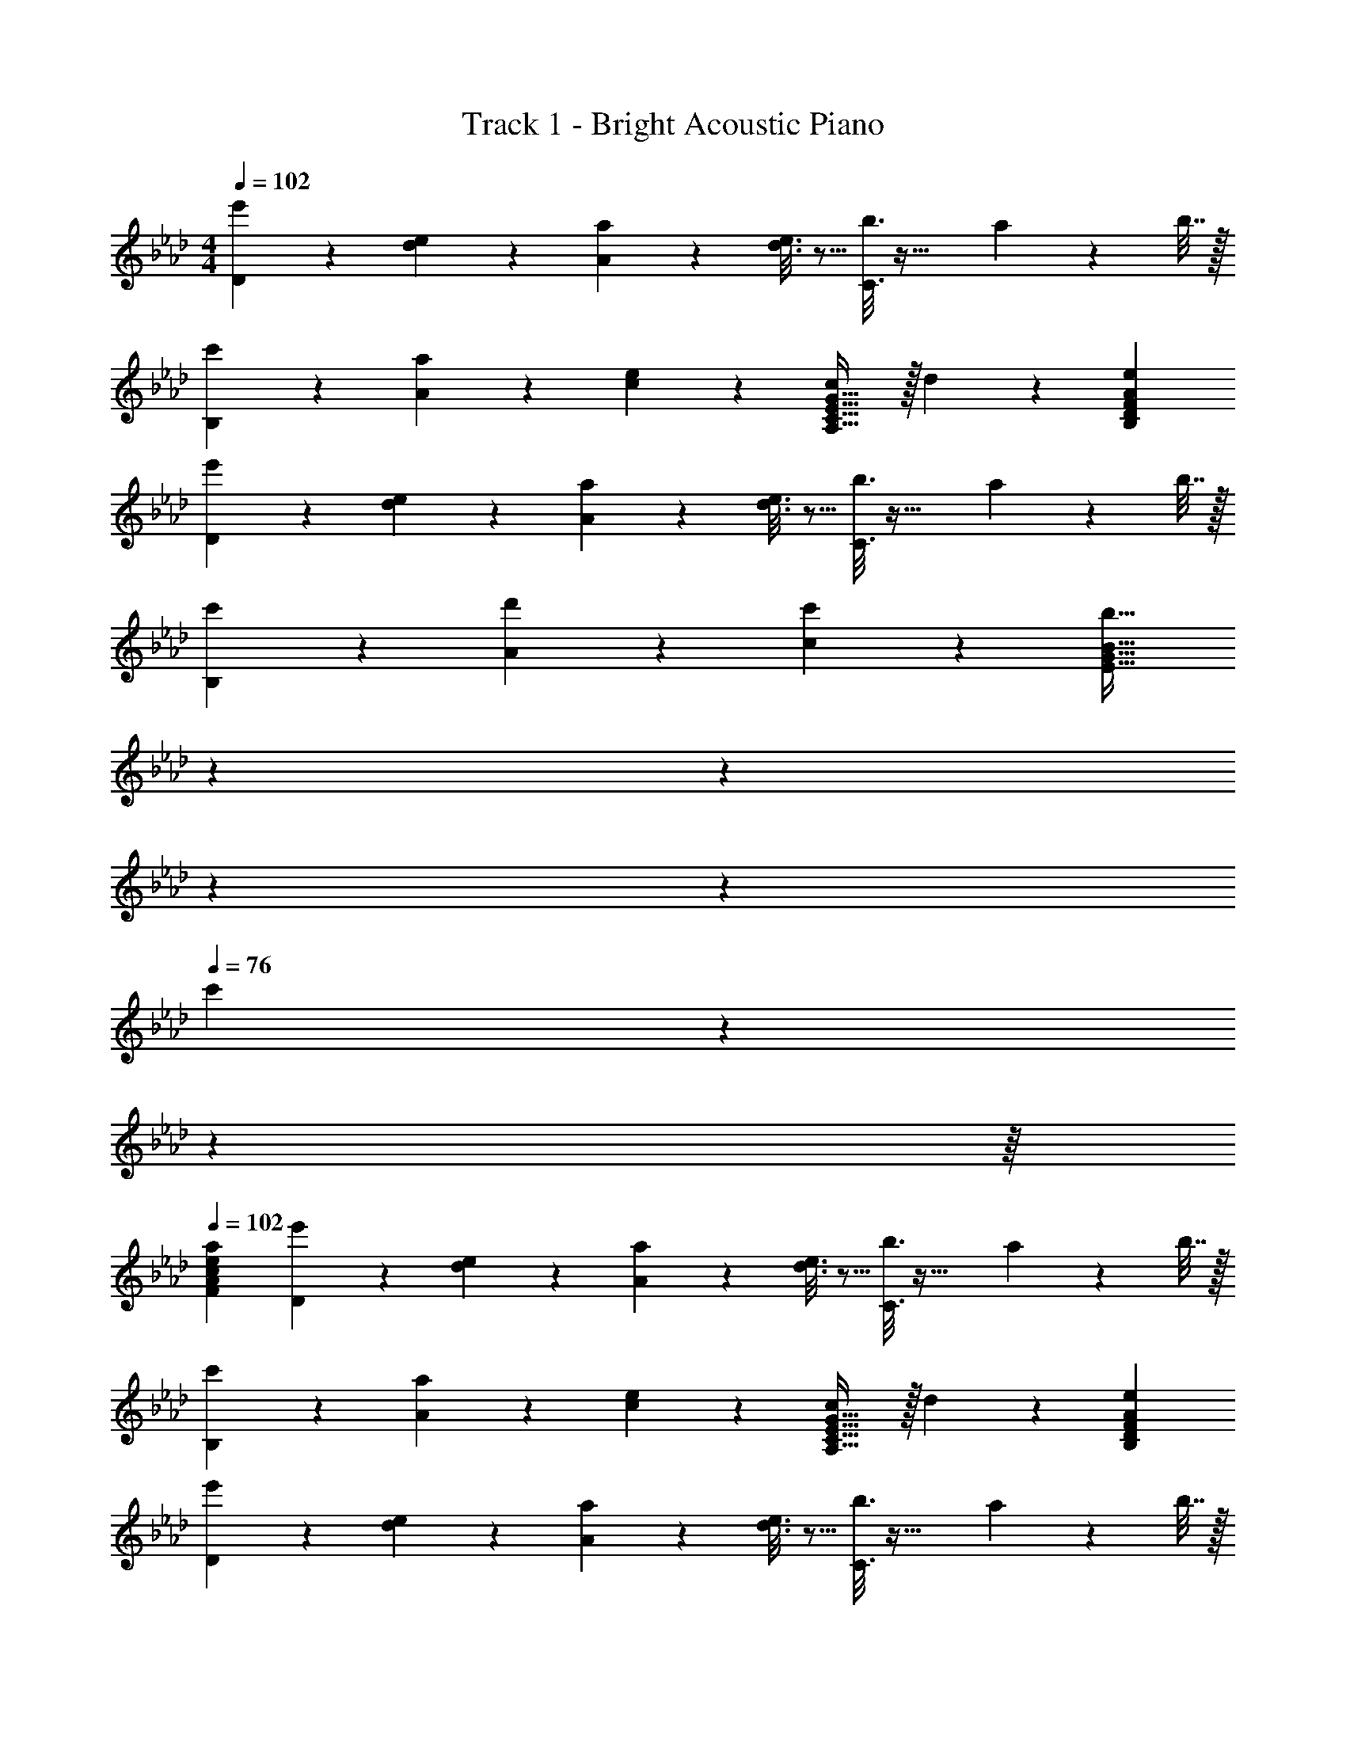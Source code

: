 X: 1
T: Track 1 - Bright Acoustic Piano
Z: ABC Generated by Starbound Composer v0.8.6
L: 1/4
M: 4/4
Q: 1/4=102
K: Ab
[D2/9e'3/7] z89/288 [d55/288e55/288] z89/288 [A55/288a37/96] z89/288 [d3/16e3/16] z5/16 [C3/16b3/8] z41/32 a2/9 z/36 b7/32 z/32 
[c'2/9B,2/9] z89/288 [a55/288A55/288] z89/288 [e55/288c55/288] z89/288 [G31/32cA,47/32C47/32E47/32] z/32 d17/96 z7/24 [AeB,DF] 
[D2/9e'3/7] z89/288 [d55/288e55/288] z89/288 [A55/288a37/96] z89/288 [d3/16e3/16] z5/16 [C3/16b3/8] z41/32 a2/9 z/36 b7/32 z/32 
[c'2/9B,2/9] z89/288 [d'55/288A55/288] z89/288 [c'55/288c55/288] z89/288 [z17/96b31/32E47/32G47/32B47/32] 
Q: 1/4=97
z19/96 
Q: 1/4=92
z59/288 
Q: 1/4=87
z53/252 
Q: 1/4=81
z47/224 
Q: 1/4=76
c'17/96 z/72 
Q: 1/4=71
z31/144 
Q: 1/4=66
z/16 
Q: 1/4=102
[eaFAc] 
[D2/9e'3/7] z89/288 [d55/288e55/288] z89/288 [A55/288a37/96] z89/288 [d3/16e3/16] z5/16 [C3/16b3/8] z41/32 a2/9 z/36 b7/32 z/32 
[c'2/9B,2/9] z89/288 [a55/288A55/288] z89/288 [e55/288c55/288] z89/288 [G31/32cA,47/32C47/32E47/32] z/32 d17/96 z7/24 [AeB,DF] 
[D2/9e'3/7] z89/288 [d55/288e55/288] z89/288 [A55/288a37/96] z89/288 [d3/16e3/16] z5/16 [C3/16b3/8] z41/32 a2/9 z/36 b7/32 z/32 
[c'2/9B,2/9] z89/288 [d'55/288A55/288] z89/288 [c'55/288c55/288] z89/288 [b63/32E63/32G63/32B63/32] z/ 
[D2/9e'33/32] z89/288 A55/288 z89/288 B55/288 z89/288 [A3/16e7/32] z17/288 a2/9 z/32 b3/16 z9/32 
Q: 1/4=101
z/32 c'17/96 z7/24 [z/8b3/20] [z11/72c'5/32] [z2/9b73/288] 
Q: 1/4=100
a15/32 z/32 
Q: 1/4=102
[D2/9e'33/32] z89/288 A55/288 z89/288 B55/288 z89/288 [A3/16e7/32] z17/288 a2/9 z/32 b3/16 z9/32 
Q: 1/4=101
z/32 c'17/96 z7/24 
Q: 1/4=100
[z/8b3/20] [z/8c'11/72] [z/4b9/32] 
Q: 1/4=99
a/ 
[A,2/9a33/32c'33/32] z/36 
Q: 1/4=102
z9/32 E55/288 z89/288 A55/288 z89/288 [a3/16c'3/16E3/16] z5/16 [b3/16d'3/16B,3/16] z9/32 
Q: 1/4=101
z/32 [a17/96c'17/96F17/96] z7/24 
Q: 1/4=100
[b/5d'/5B/5] z3/10 
Q: 1/4=99
[b/5f'/5F/5] z3/10 
[z3/16C2/9c'3e'3] 
Q: 1/4=102
z11/32 A55/288 z89/288 c55/288 z89/288 [D31/32F31/32Bd] z/32 e17/96 z7/24 [A/5c/5] z3/10 [E/5B/5] z3/10 
[D2/9e'33/32] z89/288 A55/288 z89/288 B55/288 z89/288 [A3/16e7/32] z17/288 a2/9 z/32 b3/16 z9/32 
Q: 1/4=101
z/32 c'17/96 z7/24 [z/8b3/20] [z11/72c'5/32] [z2/9b73/288] 
Q: 1/4=100
a15/32 z/32 
Q: 1/4=102
[D2/9e'33/32] z89/288 A55/288 z89/288 B55/288 z89/288 [A3/16e7/32] z17/288 a2/9 z/32 b3/16 z9/32 
Q: 1/4=101
z/32 c'17/96 z7/24 
Q: 1/4=100
[z/8b3/20] [z/8c'11/72] [z/4b9/32] 
Q: 1/4=99
a/ 
[A,2/9a33/32c'33/32] z/36 
Q: 1/4=102
z9/32 E55/288 z89/288 A55/288 z89/288 [a3/16c'3/16C3/16] z5/16 [b3/16d'3/16D3/8] z9/32 
Q: 1/4=101
z/32 [a17/96c'17/96] z7/24 [g/5b/5E2/5] z3/10 
Q: 1/4=100
z/4 [e/10a/10] z3/20 
Q: 1/4=102
[A,2/9e3a3] z89/288 C55/288 z89/288 E55/288 z89/288 A3/16 z25/32 
Q: 1/4=101
z/32 [E17/96G17/96] z7/24 
Q: 1/4=100
[B,/5E/5] z3/10 
Q: 1/4=99
[B,/5E/5] z3/10 
[D,2/9D2/9e'33/32] z/36 
Q: 1/4=102
z9/32 [A,55/288A55/288] z89/288 [B,55/288B55/288] z89/288 [C3/16A3/16e7/32] z17/288 a2/9 
Q: 1/4=99
z/32 b3/16 z/32 
Q: 1/4=98
z9/32 c'17/96 z/24 
Q: 1/4=97
z/4 [z/8b/7] [z/8c'11/72] 
Q: 1/4=96
[z/4b9/32] [z/4a15/32] 
Q: 1/4=95
z/4 
[D,2/9D2/9e'33/32] z/36 
Q: 1/4=102
z9/32 [A,55/288A55/288] z89/288 [B,55/288B55/288] z89/288 [C3/16A3/16e7/32] z17/288 a2/9 z/32 b3/16 z9/32 
Q: 1/4=101
z/32 [c'17/96A,17/96] z7/24 [z/8b3/20G,/5] [z/8c'11/72] [z/4b9/32] 
Q: 1/4=100
[E,/5a/] z3/10 
Q: 1/4=102
[A,,2/9A,2/9a33/32c'33/32] z89/288 [C55/288E55/288] z89/288 [E55/288A55/288] z89/288 [a3/16c'3/16C3/16E3/16] z5/16 [b3/16d'3/16B,,3/16B,3/16] z5/16 [a17/96c'17/96D17/96F17/96] z7/24 [b/5d'/5F/5B/5] z3/10 [d'/5f'/5D/5F/5] z3/10 
[C,2/9C2/9c'65/32e'65/32] z89/288 [E55/288A55/288] z89/288 [A55/288c55/288] z89/288 [F31/32B31/32d] z/32 [e17/96C17/96] z7/24 [c/5A,/5A/5] z3/10 [B/5E,/5E/5] z3/10 
[D,2/9D2/9e'33/32] z89/288 [A,55/288A55/288] z89/288 [B,55/288B55/288] z89/288 [C3/16A3/16e7/32] z17/288 a2/9 z/32 b3/16 z9/32 
Q: 1/4=101
z/32 c'17/96 z7/24 
Q: 1/4=100
[z/8b/7] [z/8c'11/72] [z/4b9/32] 
Q: 1/4=99
a15/32 z/32 
[D,2/9D2/9e'33/32] z/36 
Q: 1/4=102
z9/32 [A,55/288A55/288] z89/288 [B,55/288B55/288] z89/288 [C3/16A3/16e7/32] z17/288 a2/9 z/32 b3/16 z9/32 
Q: 1/4=101
z/32 [c'17/96A,17/96] z7/24 [z/8b3/20G,/5] [z11/72c'5/32] [z2/9b73/288] 
Q: 1/4=100
[E,/5a/] z3/10 
Q: 1/4=102
[A,,2/9A,2/9a33/32c'33/32] z89/288 [C55/288E55/288] z89/288 [E55/288A55/288] z89/288 [a3/16c'3/16C3/16E3/16] z5/16 [b3/16d'3/16B,3/8D3/8A3/8] z5/16 [a17/96c'17/96] z7/24 [g/5b/5E2/5B2/5] z11/20 [e/10a/10] z3/20 
[A,,2/9A,2/9e3a3] z89/288 [E,55/288C55/288] z89/288 [A,55/288E55/288] z89/288 [D3/16A3/16] z13/16 [B,17/96G17/96] z7/24 [A,/5E/5] z3/10 [D,/5B,/5] z3/10 
[C,3/7G,4] z23/224 [a55/288e'55/288] z89/288 [a55/288e'55/288] z89/288 [a3/16e'3/16C,15/32] z5/16 [e'/a121/224] [d'15/32e121/224] [C,2/5c'/c9/16] z/10 [e3/7d'/] z/14 
[D,3/7e'33/32a15/14A,4] z135/224 [z/a'c'295/288] D,15/32 z/32 [a15/16e'15/16] z/32 D,2/5 z3/5 
[C,3/7B,4] z23/224 [a'55/288e''55/288] z89/288 [a'55/288e''55/288] z89/288 [a'3/16e''3/16C,15/32] z5/16 [e''/a'121/224] [d''15/32e'121/224] [C,2/5c''/c'9/16] z/10 [e'3/7d''/] z/14 
[g'2/9e''2/9E,3/7G,3/7] z89/288 b'15/32 z/32 g'15/32 z/32 [F,15/32c'79/32e'79/32a'79/32] z/ 
Q: 1/4=101
z/32 G,7/16 z/32 F,2/5 z/10 
Q: 1/4=100
z/ 
Q: 1/4=102
[C,3/7G,4] z23/224 [a55/288e'55/288] z89/288 [a55/288e'55/288] z89/288 [a3/16e'3/16C,15/32] z5/16 [e'/a121/224] [d'15/32e121/224] [C,2/5c'/c9/16] z/10 [e3/7d'/] z/14 
[D,3/7e'33/32a15/14A,4] z135/224 [z/a'c'295/288] D,15/32 z/32 [a15/16e'31/32] z/32 D,2/5 z/10 a2/9 z/36 b7/32 z/32 
[c'2/9d3B,3A3] z89/288 c'55/288 z89/288 c'55/288 z89/288 c'3/16 z5/16 c'3/16 z5/16 b17/96 z7/24 [c'/5DAc] z3/10 f'/5 z3/10 
[e'4E4B4e4] 
[D2/9e'3/7] z89/288 [d55/288e55/288] z89/288 [A55/288a37/96] z89/288 [d3/16e3/16] z5/16 [C3/16b3/8] z41/32 a2/9 z/36 b7/32 z/32 
[c'2/9B,2/9] z89/288 [a55/288A55/288] z89/288 [e55/288c55/288] z89/288 [G31/32cA,47/32C47/32E47/32] z/32 d17/96 z7/24 [AeB,DF] 
[D2/9e'3/7] z89/288 [d55/288e55/288] z89/288 [A55/288a37/96] z89/288 [d3/16e3/16] z5/16 [C3/16b3/8] z41/32 a2/9 z/36 b7/32 z/32 
[c'2/9B,2/9] z89/288 [d'55/288A55/288] z89/288 [c'55/288c55/288] z89/288 [b63/32E63/32G63/32B63/32] z/ 
[D2/9e'33/32] z89/288 A55/288 z89/288 B55/288 z89/288 [A3/16e7/32] z17/288 a2/9 z/32 b3/16 z9/32 
Q: 1/4=101
z/32 c'17/96 z7/24 [z/8b3/20] [z11/72c'5/32] [z2/9b73/288] 
Q: 1/4=100
a15/32 z/32 
Q: 1/4=102
[D2/9e'33/32] z89/288 A55/288 z89/288 B55/288 z89/288 [A3/16e7/32] z17/288 a2/9 z/32 b3/16 z9/32 
Q: 1/4=101
z/32 c'17/96 z7/24 
Q: 1/4=100
[z/8b3/20] [z/8c'11/72] [z/4b9/32] 
Q: 1/4=99
a/ 
[A,2/9a33/32c'33/32] z/36 
Q: 1/4=102
z9/32 E55/288 z89/288 A55/288 z89/288 [a3/16c'3/16E3/16] z5/16 [b3/16d'3/16B,3/16] z9/32 
Q: 1/4=101
z/32 [a17/96c'17/96F17/96] z7/24 
Q: 1/4=100
[b/5d'/5B/5] z3/10 
Q: 1/4=99
[b/5f'/5F/5] z3/10 
[z3/16C2/9c'3e'3] 
Q: 1/4=102
z11/32 A55/288 z89/288 c55/288 z89/288 [D31/32F31/32Bd] z/32 e17/96 z7/24 [A/5c/5] z3/10 [E/5B/5] z3/10 
[D2/9e'33/32] z89/288 A55/288 z89/288 B55/288 z89/288 [A3/16e7/32] z17/288 a2/9 z/32 b3/16 z9/32 
Q: 1/4=101
z/32 c'17/96 z7/24 [z/8b3/20] [z11/72c'5/32] [z2/9b73/288] 
Q: 1/4=100
a15/32 z/32 
Q: 1/4=102
[D2/9e'33/32] z89/288 A55/288 z89/288 B55/288 z89/288 [A3/16e7/32] z17/288 a2/9 z/32 b3/16 z9/32 
Q: 1/4=101
z/32 c'17/96 z7/24 
Q: 1/4=100
[z/8b3/20] [z/8c'11/72] [z/4b9/32] 
Q: 1/4=99
a/ 
[A,2/9a33/32c'33/32] z/36 
Q: 1/4=102
z9/32 E55/288 z89/288 A55/288 z89/288 [a3/16c'3/16C3/16] z5/16 [b3/16d'3/16D3/8] z9/32 
Q: 1/4=101
z/32 [a17/96c'17/96] z7/24 [g/5b/5E2/5] z3/10 
Q: 1/4=100
z/4 [e/10a/10] z3/20 
Q: 1/4=102
[A,2/9e3a3] z89/288 C55/288 z89/288 E55/288 z89/288 A3/16 z25/32 
Q: 1/4=101
z/32 [E17/96G17/96] z7/24 
Q: 1/4=100
[B,/5E/5] z3/10 
Q: 1/4=99
[B,/5E/5] z3/10 
[D,2/9D2/9e'33/32] z/36 
Q: 1/4=102
z9/32 [A,55/288A55/288] z89/288 [B,55/288B55/288] z89/288 [C3/16A3/16e7/32] z17/288 a2/9 
Q: 1/4=99
z/32 b3/16 z/32 
Q: 1/4=98
z9/32 c'17/96 z/24 
Q: 1/4=97
z/4 [z/8b/7] [z/8c'11/72] 
Q: 1/4=96
[z/4b9/32] [z/4a15/32] 
Q: 1/4=95
z/4 
[D,2/9D2/9e'33/32] z/36 
Q: 1/4=102
z9/32 [A,55/288A55/288] z89/288 [B,55/288B55/288] z89/288 [C3/16A3/16e7/32] z17/288 a2/9 z/32 b3/16 z9/32 
Q: 1/4=101
z/32 [c'17/96A,17/96] z7/24 [z/8b3/20G,/5] [z/8c'11/72] [z/4b9/32] 
Q: 1/4=100
[E,/5a/] z3/10 
Q: 1/4=102
[A,,2/9A,2/9a33/32c'33/32] z89/288 [C55/288E55/288] z89/288 [E55/288A55/288] z89/288 [a3/16c'3/16C3/16E3/16] z5/16 [b3/16d'3/16B,,3/16B,3/16] z5/16 [a17/96c'17/96D17/96F17/96] z7/24 [b/5d'/5F/5B/5] z3/10 [d'/5f'/5D/5F/5] z3/10 
[C,2/9C2/9c'65/32e'65/32] z89/288 [E55/288A55/288] z89/288 [A55/288c55/288] z89/288 [F31/32B31/32d] z/32 [e17/96C17/96] z7/24 [c/5A,/5A/5] z3/10 [B/5E,/5E/5] z3/10 
[D,2/9D2/9e'33/32] z89/288 [A,55/288A55/288] z89/288 [B,55/288B55/288] z89/288 [C3/16A3/16e7/32] z17/288 a2/9 z/32 b3/16 z9/32 
Q: 1/4=101
z/32 c'17/96 z7/24 
Q: 1/4=100
[z/8b/7] [z/8c'11/72] [z/4b9/32] 
Q: 1/4=99
a15/32 z/32 
[D,2/9D2/9e'33/32] z/36 
Q: 1/4=102
z9/32 [A,55/288A55/288] z89/288 [B,55/288B55/288] z89/288 [C3/16A3/16e7/32] z17/288 a2/9 z/32 b3/16 z9/32 
Q: 1/4=101
z/32 [c'17/96A,17/96] z7/24 [z/8b3/20G,/5] [z11/72c'5/32] [z2/9b73/288] 
Q: 1/4=100
[E,/5a/] z3/10 
Q: 1/4=102
[A,,2/9A,2/9a33/32c'33/32] z89/288 [C55/288E55/288] z89/288 [E55/288A55/288] z89/288 [a3/16c'3/16C3/16E3/16] z5/16 [b3/16d'3/16B,3/8D3/8A3/8] z5/16 [a17/96c'17/96] z7/24 [g/5b/5E2/5B2/5] z11/20 [e/10a/10] z3/20 
[A,,2/9A,2/9e3a3] z89/288 [E,55/288C55/288] z89/288 [A,55/288E55/288] z89/288 [D3/16A3/16] z13/16 [B,17/96G17/96] z7/24 [A,/5E/5] z3/10 [D,/5B,/5] z3/10 
[C,3/7G,4] z23/224 [a55/288e'55/288] z89/288 [a55/288e'55/288] z89/288 [a3/16e'3/16C,15/32] z5/16 [e'/a121/224] [d'15/32e121/224] [C,2/5c'/c9/16] z/10 [e3/7d'/] z/14 
[D,3/7e'33/32a15/14A,4] z135/224 [z/a'c'295/288] D,15/32 z/32 [a15/16e'15/16] z/32 D,2/5 z3/5 
[C,3/7B,4] z23/224 [a'55/288e''55/288] z89/288 [a'55/288e''55/288] z89/288 [a'3/16e''3/16C,15/32] z5/16 [e''/a'121/224] [d''15/32e'121/224] [C,2/5c''/c'9/16] z/10 [e'3/7d''/] z/14 
[g'2/9e''2/9E,3/7G,3/7] z89/288 b'15/32 z/32 g'15/32 z/32 [F,15/32c'79/32e'79/32a'79/32] z/ 
Q: 1/4=101
z/32 G,7/16 z/32 F,2/5 z/10 
Q: 1/4=100
z/ 
Q: 1/4=102
[C,3/7G,4] z23/224 [a55/288e'55/288] z89/288 [a55/288e'55/288] z89/288 [a3/16e'3/16C,15/32] z5/16 [e'/a121/224] [d'15/32e121/224] [C,2/5c'/c9/16] z/10 [e3/7d'/] z/14 
[D,3/7e'33/32a15/14A,4] z135/224 [z/a'c'295/288] D,15/32 z/32 [a15/16e'31/32] z/32 D,2/5 z/10 a2/9 z/36 b7/32 z/32 
[c'2/9d3B,3A3] z89/288 c'55/288 z89/288 c'55/288 z89/288 c'3/16 z5/16 c'3/16 z5/16 b17/96 z7/24 [c'/5DAc] z3/10 f'/5 z3/10 
[e'4E4B4e4] 

